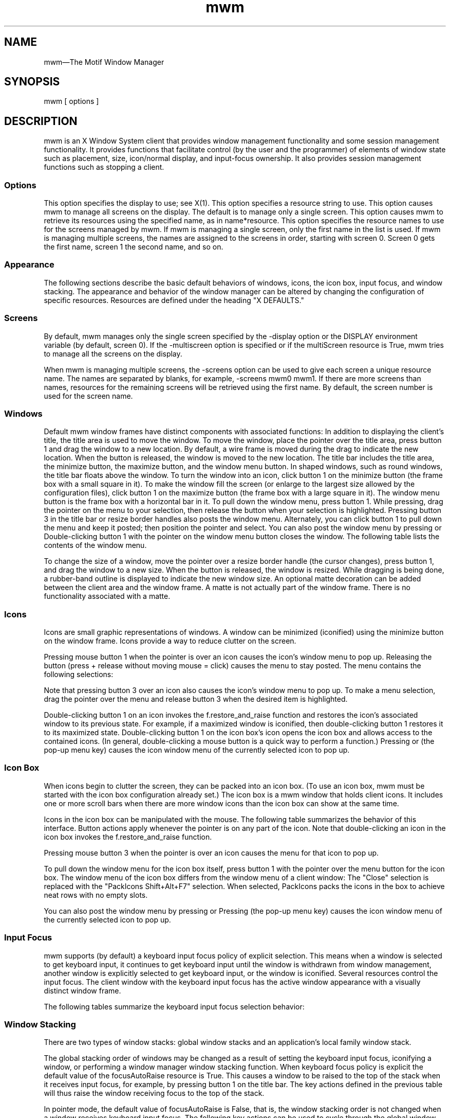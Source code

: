 ...\" **
...\" **  (c) Copyright 1989, 1990, 1992 by Open Software Foundation, Inc.
...\" **      All Rights Reserved.
...\" **
...\" **  (c) Copyright 1987, 1988, 1989, by Hewlett-Packard Company
...\" **
...\" **  (c) Copyright 1987, 1988 by Digital Equipment Corporation,
...\" **      Maynard, MA.  All Rights Reserved.
...\" **
...\" **
.TH mwm 1X
.SH NAME
\*Lmwm\*O\(emThe Motif Window Manager
.iX "mwm"
.iX "window manager"
.SH SYNOPSIS
.sS
\*Lmwm\*O
[ \*Voptions\*O ]
.sE
.SH DESCRIPTION
\*Lmwm\*O
is an X Window System client that provides window
management functionality and some session management functionality.
It provides functions that facilitate control (by the user and the
programmer) of elements of window
state such as placement, size, icon/normal display, and input-focus ownership.
It also provides session management functions such as stopping a client.
.iX "session manager"
.SS Options
.VL 8 
.LI "\*L\-display\*O\ \*Vdisplay\*O"
This option specifies the display to use; see \*VX(1)\*O.
.LI "\*L\-xrm\*O\ \*Vresourcestring\*O"
This option specifies a resource string to use.
.LI "\*L\-multiscreen\*O"
This option causes \*Lmwm\*O to manage all screens on the display.
The default is to manage only a single screen.
.LI "\*L\-name\*O\ \*Vname\*O"
This option causes \*Lmwm\*O to retrieve its resources using the
specified name, as in \*Vname*resource\*O.
.LI "\*L\-screens\*O\ \*Vname\ [name\ [...]]\*O"
This option specifies the resource names to use for the screens managed
by \*Lmwm\*O.
If \*Lmwm\*O is managing a single screen, only the first name in the
list is used.
If \*Lmwm\*O is managing multiple screens, the names are assigned to the
screens in order, starting with screen 0.
Screen 0 gets the first name, screen 1 the second name, and so on.
.LE 
.SS Appearance
The following sections describe the basic default behaviors of windows,
icons, the icon box, input focus, and window stacking.  The appearance and
behavior of the window manager can be altered by changing the configuration
of specific resources.  Resources are defined under the heading "X DEFAULTS."
.SS Screens
By default, \*Lmwm\*O manages only the single screen specified by the
\*L\-display\*O option or the DISPLAY environment variable (by default,
screen 0).
If the \*L\-multiscreen\*O option is specified or if the
\*LmultiScreen\*O resource is True, \*Lmwm\*O tries to manage all the
screens on the display.
.PP 
When \*Lmwm\*O is managing multiple screens, the \*L\-screens\*O option
can be used to give each screen a unique resource name.
The names are separated by blanks, for example, \*L\-screens\*O mwm0 mwm1.
If there are more screens than names, resources for the remaining
screens will be retrieved using the first name.
By default, the screen number is used for the screen name.
.nL
.ne 15
.SS Windows
Default \*Lmwm\*O window frames have distinct components with associated functions:
.VL 1.75i 
.LI "\*LTitle\ Area\*O"
In addition to displaying the client's title, the title area is used to
move the
window.  To move the window, place the pointer over the title area, press
button 1 and drag the window to a new location.  
By default, a wire frame is moved
during the drag to indicate the new location.
When the button is released,
the window is moved to the new location.
.LI "\*LTitle\ Bar\*O"
.iX "title bar"
The title bar includes the title area, the minimize button, the maximize
button, and the window menu button.
In shaped windows, such as round windows, the title bar floats above
the window.
.LI "\*LMinimize\ Button\*O"
.iX "minimize button"
.iX "minimize"
To turn the window into an icon, click button 1 on the minimize
button (the frame box with a \*Vsmall\*O square in it).
.LI "\*LMaximize\ Button\*O"
.iX "maximize button"
.iX "maximize"
To make the window fill the screen (or enlarge to the largest size allowed
by the configuration files), click button 1 on the maximize button
(the frame box with a \*Vlarge\*O square in it).
.LI "\*LWindow\ Menu\ Button\*O"
.iX "menu button"
.iX "window menu"
.iX "menu"
The window menu button is the frame box with a horizontal bar in it.
To pull down the window menu, press button 1.
While pressing, drag the pointer on the menu to your selection, then
release the button when your selection is highlighted.
Pressing button 3 in the title bar or resize border handles also
posts the window menu.
Alternately, you can click button 1 to pull down the menu and keep
it posted; then position the pointer and select.
You can also post the window menu by pressing
.kY Shift
.kY Esc
or
.kY Alt
.K, Space .
Double-clicking button 1 with the pointer on the window menu button
closes the window.
The following table lists the contents of the window menu.
.LE 
.PP 
.ne 3i
.TS 
center, allbox, tab(;);
cbss
lb lb lb
l l l.
Default Window Menu
Selection;Accelerator;Description
_
Restore;Alt+F5;T{
Restores the window to its size
.nL
before minimizing or maximizing
T}
Move;Alt+F7;T{
Allows the window to be moved
.nL
with keys or mouse
T}
Size;Alt+F8;Allows the window to be resized
Minimize;Alt+F9;Turns the window into an icon
Maximize;Alt+F10;Makes the window fill the screen
Lower;Alt+F3;T{
Moves window to bottom of window
stack
T}
Close;Alt+F4;Causes client to terminate
.TE
.VL 1.75i 
.LI "\*LResize\ Border\ Handles\*O"
.iX "resize borders"
.iX "borders" "resize"
To change the size of a window, move the pointer over a resize border
handle (the cursor changes), press button 1, and drag the window to a
new size.  When the button is released, the window is resized.  While
dragging is being done, a rubber-band outline is displayed to indicate the
new window size.
.LI "\*LMatte\*O"
An optional matte decoration can be added between the client area and the
window frame.  A matte is not actually part of the window frame.
There is no functionality associated with a matte.
.LE 
.SS Icons
.iX "icons"
Icons are small graphic representations of windows.  A window can be
minimized (iconified) using the minimize button on the window frame.
Icons provide a way to reduce clutter on the screen.
.PP 
.ne 6
Pressing mouse button 1 when the pointer is over an icon
causes the icon's window menu to pop up.  Releasing the button (press +
release without moving mouse = click) causes the menu to stay posted.
The menu contains the following selections:
.P 
.ne 2.5i
.TS 
center, allbox, tab(;);
cbss
lb lb lb
l l l .
Icon Window Menu
Selection;Accelerator;Description
_
Restore;Alt+F5;Opens the associated window
Move;Alt+F7;Allows the icon to be moved with keys
Size;Alt+F8;Inactive (not an option for icons)
Minimize;Alt+F9;Inactive (not an option for icons)
Maximize;Alt+F10;T{
Opens the associated window and makes it fill the screen
T}
Lower;Alt+F3;Moves icon to bottom of icon stack
Close;Alt+F4;Removes client from \*Lmwm\*O management
.TE
.PP 
Note that pressing button 3 over an icon also causes the
icon's window menu to pop up.
To make a menu selection, drag the pointer over
the menu and release button 3 when the desired item is highlighted.
.PP 
Double-clicking button 1 on an icon invokes the \*Lf.restore_and_raise\*O
function and restores the icon's associated window to its previous state.
For example, if a maximized window is iconified, then
double-clicking button 1 restores it to its maximized state.  
Double-clicking button 1 on the icon box's icon opens the icon box and
allows access to the contained icons.  (In general,
double-clicking a mouse button is a quick way to perform a function.)
Pressing
.kY Shift
.kY Esc
or
.kY Menu
(the pop-up menu key)
causes the icon window menu of the currently selected icon to pop up.
.SS "Icon Box"
.iX "icon box"
When icons begin to clutter the screen, they can be packed into an icon
box.  (To use an icon box, \*Lmwm\*O must be started with the icon box
configuration already set.)
The icon box is a \*Lmwm\*O window that holds client
icons.
It includes one or more scroll bars when there are more window icons
than the icon box can show at the same time.
.PP 
.ne 2i
Icons in the icon box can be manipulated with the mouse.
The following table summarizes the behavior of this interface.  Button
actions apply whenever the pointer
.ne 4
is on any part of the icon.
Note that double-clicking an icon in the icon box invokes the
\*Lf.restore_and_raise\*O function.
.P 
.ne 2.5i
.TS 
tab(~),center,box;
lb | lb
l | l.
Button Action~Description
=
Button 1 click~Selects the icon
_
Button 1 double-click~T{
Normalizes (opens) the associated window
.br
Raises an already open window to the top of the stack
T}
_
Button 1 drag~Moves the icon
_
Button 3 press~Causes the menu for that icon to pop up
_
Button 3 drag~T{
Highlights items as the pointer moves across the menu
T}
.TE
.PP 
Pressing mouse button 3 when the pointer is over an icon causes the menu
for that icon to pop up.
.P 
.ne 3i
.wH .in 0 
.TS 
center, allbox, tab(;);
cbss
lb | lb | lb
l | l | l .
Icon Menu for the Icon Box
Selection;Accelerator;Description
_
Restore;Alt+F5;Opens the associated window (if not already open)
Move;Alt+F7;Allows the icon to be moved with keys
Size\;Alt+F8;Inactive
Minimize;Alt+F9;Inactive
Maximize;Alt+F10;T{
Opens the associated window (if
not already open) and maximizes its size
T}
Lower;Alt+F3;Inactive
Close;Alt+F4;Removes client from \*Lmwm\*O management
.TE
.wH .in  
.PP 
To pull down the window menu for the icon box itself,
press button 1 with the pointer
over the menu button for the
icon box.
The window menu of the icon box
differs from the window menu of a client
window: The "Close"
selection is replaced with the "PackIcons Shift+Alt+F7" selection.
When selected,
PackIcons packs the icons in the box to achieve
neat rows with no empty slots.
.PP 
.ne 3
You can also post the window menu by pressing
.kY Shift
.kY Esc
or
.kY Alt
.K, Space .
Pressing
.kY Menu
(the pop-up menu key)
causes the
icon window menu of the currently selected icon to pop up.
.SS "Input Focus"
.iX "input focus"
.iX "input focus" "explicit"
.iX "input focus" "click to type"
.iX "focus policy" "explicit"
.iX "focus policy" "real estate"
.iX "explicit"
.iX "real estate"
\*Lmwm\*O supports (by default) a keyboard input focus policy of explicit selection.
.iX "focus policy" "click to type"
This means when a window is selected to get keyboard input, it continues to
get keyboard input until the window is withdrawn from window management,
another window is explicitly selected to get keyboard input, or the window
is iconified.  Several resources control the input focus.
The client window with the keyboard input focus has the
active window appearance with a
visually distinct window frame.
.PP 
The following tables summarize the keyboard input focus selection
behavior:
.P 
.ne 2i
.TS 
tab(~),center,allbox;
lb lb lb
l l l.
Button Action~Object~Function Description
_
Button 1 press~Window / window frame~Keyboard focus selection
Button 1 press~Icon~Keyboard focus selection
.TE
.P 
.TS 
tab(~),center,box;
lb | lb
l | l.
Key Action~Function Description
_
[Alt][Tab]~T{
Move input focus to next window in window stack
(available only in explicit focus mode)
T}
_
[Alt][Shift][Tab]~T{
Move input focus to previous window in window stack
(available only in explicit focus mode)
T}
.TE
.SS "Window Stacking"
.iX "window stacking"
There are two types of window stacks:  global window stacks
and an application's local family window stack.
.P
The global stacking order of windows may be changed as a result of
setting the keyboard input focus, iconifying a window, or performing
a window manager window stacking function.  When keyboard focus policy
is explicit the default value of the \*LfocusAutoRaise\*O resource is
True.  This causes a window to be raised to the top of the stack when
it receives input focus, for example, by pressing button 1 on the title
bar.  The key actions defined in the previous table will thus raise
the window receiving focus to the top of the stack.  
.P
In pointer mode, the default value of \*LfocusAutoRaise\*O is False,
that is, the window stacking order is not changed when a window
receives keyboard input focus.  The following key actions can be used
to cycle through the global window stack.
.TS 
tab(~),center,allbox;
lb lb
l l.
Key Action~Function  Description
_
[Alt][ESC]~Place top window on bottom of stack 
[Alt][Shift][ESC]~Place bottom window on top of stack 
.TE 
.P
By default, a window's icon is placed on the bottom of the
stack when the window is iconified; however, the default can be changed
by the \*LlowerOnIconify\*O resource.
.P
Transient windows (secondary windows such a dialog boxes) stay
above their parent windows by default.  However, an application's local
family stacking order may be changed to allow a transient window to be
placed below its parent top-level window.  The following parameters show
the modification of the stacking order for the \*Lf.lower\*O function.
.P 
.VL  
.LI "\*Lf.lower\*O"
Lowers the transient window within the family (staying above the parent)
and lowers the family in the global window stack.
.LI "\*Lf.lower\*O\ [\*Lwithin\*O]"
Lowers the transient window within the family (staying above the parent) but 
does not lower the family in the global window stack.
.LI "\*Lf.lower\*O\ [\*LfreeFamily\*O]" 
Lowers the window free from its family stack (below the parent), but
does not lower the family in the global window stack.
.LE
.P
The parameters \*Lwithin\*O and \*LfreeFamily\*O can also be used with 
\*Lf.raise\*O and \*Lf.raise_lower\*O.
.SS "X Defaults"
.iX ".Xdefaults"
.iX "resources"
\*Lmwm\*O is configured from its resource database.
This database is built from the following sources. They are listed in order of
precedence, low to high:
.P 
.na
.wH .in +3n 
/usr/lib/X11/app-defaults/Mwm
.nL
$HOME/Mwm
.nL
RESOURCE_MANAGER root window property or $HOME/.Xdefaults
.nL
XENVIRONMENT variable or $HOME/.Xdefaults-\*Vhost\*O
.nL
\*Lmwm\*O command line options
.ad
.wH .in -3n 
.P 
The file names /usr/lib/X11/app-defaults/Mwm and $HOME/Mwm represent
customary locations for these files.
The actual location of the system-wide class resource file may depend
on the XFILESEARCHPATH environment variable and the current language
environment.
The actual location of the user-specific class resource file may depend
on the XUSERFILESEARCHPATH and XAPPLRESDIR environment variables and the
current language environment.
.PP 
Entries in the resource database may refer to other resource files
for specific types of resources.
These include files that contain bitmaps, fonts, and \*Lmwm\*O
specific resources such as menus and behavior specifications
(for example, button and key bindings).
.PP 
\*LMwm\*O is the resource class name of \*Lmwm\*O
and \*Lmwm\*O is the default resource
name used by \*Lmwm\*O to look up resources.
the \*L\-screens\*O command line option
specifies resource names, such as "mwm_b+w" and "mwm_color".)
In the following discussion of resource specification,
"Mwm" and "mwm" (and
the aliased \*Lmwm\*O resource names) can be used interchangeably,
but "mwm" takes precedence over "Mwm".
.PP 
\*Lmwm\*O uses the following types of resources:
.iX "resources"
.PP 
\*VComponent Appearance Resources:\*O
.iX "mwm" "resources"
.PP 
These resources specify appearance attributes of
window manager user interface components.
They can be applied to the appearance of window manager menus,
feedback windows (for example, the window reconfiguration feedback window),
client window frames, and icons.
.PP 
\*VGeneral Appearance and Behavior Resources:\*O
.iX "mwm" "resources"
.PP 
These resources specify \*Lmwm\*O appearance and
behavior (for example, window management policies).
They are not set separately for different \*Lmwm\*O user interface components.
.PP 
.ne 4i
\*VClient Specific Resources:\*O
.iX "mwm" "resources"
.PP 
These \*Lmwm\*O resources can be set for a particular client window or
class of client windows.
They specify client-specific icon and client window frame
appearance and behavior.
.PP 
.ne 6
Resource identifiers can be either a resource name (for example, foreground)
or a resource
class (for example, Foreground).
If the value of a resource is a filename and if the filename is
prefixed by "~/", then it is relative to the path contained in the HOME
environment variable
(generally the user's home directory).
.SS "Component Appearance Resources"
.iX "resources"
The syntax for specifying component appearance resources that apply
to window manager icons, menus, and client window frames is
.P 
.na
.wH .in +5n 
\*LMwm*\*Vresource_id\*O
.wH .in -5n 
.ad
.P 
For example, \*LMwm*foreground\*O is used to specify the foreground color
for \*Lmwm\*O menus, icons, client window frames, and feedback dialogs.
.PP 
The syntax for specifying component appearance resources that apply
to a particular \*Lmwm\*O component is
.P 
.na
.wH .in +5n 
\*LMwm*\*O[\*Lmenu\*O|\*Licon\*O|\*Lclient\*O|\*Lfeedback\*O]\*L*\*Vresource_id\*O
.wH .in -5n 
.ad
.PP 
.iX "mwm" "resources"
If \*Vmenu\*O is specified, the resource is applied only to \*Lmwm\*O
menus; if \*Vicon\*O is specified, the resource is applied to icons;
and if \*Vclient\*O is specified, the resource is applied to
client window frames.
For example, \*LMwm*icon*foreground\*O is used to specify the foreground color
for \*Lmwm\*O icons, \*LMwm*menu*foreground\*O specifies the foreground color
for \*Lmwm\*O menus, and \*LMwm*client*foreground\*O is used to specify the
foreground color for \*Lmwm\*O client window frames.
.PP 
The appearance of the title area of a client window frame
(including window management buttons)
can be separately configured.
.iX "resources"
The syntax for configuring the title area of a client window frame is
.PP 
.wH .in +4 
\*LMwm*client*title*\*Vresource_id\*O
.wH .in -4 
.PP 
.iX "mwm" "resources"
For example, \*LMwm*client*title*foreground\*O specifies the foreground color
for the title area.
Defaults for title area resources are based on the values of the
corresponding client window frame resources.
.PP 
.ne 6
The appearance of menus can be configured based on the name of the menu.
The syntax for specifying menu appearance by name is
.PP 
.wH .in +4 
\*LMwm*menu*\*Vmenu_name\*L*\*Vresource_id\*O
.wH .in -4 
.PP 
For example, \*LMwm*menu*my_menu*foreground\*O specifies the foreground color
for the menu named \*Lmy_menu\*O.
The user can also specify resources for window manager menu components,
that is, the gadgets which comprise the menu.  These may include for example,
a menu title, title separator, one or more buttons, and separators.  If a
menu contains more than one instance of a class, such as multiple
PushButtonGadgets, the name of the first instance is "PushButtonGadget1",
the second is "PushButtonGadget2", and so on.  The following list identifies
the naming convention used for window manager menu components:
.ML
.LI
Menu Title LabelGadget\(em"TitleName"
.LI
Menu Title SeparatorGadget\(em"TitleSeparator"
.LI
CascadeButtonGadget\(em"CascadeButtonGadget<n>"
.LI
PushButtonGadget\(em"PushButtonGadget<n>"
.LI
SeparatorGadget\(em"SeparatorGadget<n>"
.LE
.P
Refer to the man page for each class for a list of resources
which can be specified.
.PP 
.iX "mwm" "resources"
The following component appearance resources that apply to
all window manager parts can be specified:
.iX "resources"
.P 
.ne 3.5i
.wH .in -1 
.TS 
center, allbox, tab(;);
cb sss
lb  lb  lb  lb
l  l  l  l.
Component Appearance Resources\(emAll Window Manager Parts
Name;Class;Value Type;Default
_
background;Background;color;varies\(dg
backgroundPixmap;BackgroundPixmap;string\(dg\(dg;varies\(dg
bottomShadowColor;Foreground;color;varies\(dg
bottomShadowPixmap;BottomShadowPixmap;string\(dg\(dg;varies\(dg
fontList;FontList;string\(dg\(dg\(dg;"fixed"
foreground;Foreground;color;varies\(dg
saveUnder;SaveUnder;T/F;F
topShadowColor;Background;color;varies\(dg
topShadowPixmap;TopShadowPixmap;string\(dg\(dg;varies\(dg
.TE
.P 
\(dgThe default is chosen based on the visual type of the screen.
.nL
\(dg\(dgImage name.  See \*LXmInstallImage(3X)\*O.
.nL
\(dg\(dg\(dgX11 X Logical Font Description
.wH .in  
.VL 8 
.LI "\*Lbackground\*O\ (class\ \*LBackground\*O)"
This resource specifies the background color. Any legal X color may be
specified.  The default value is chosen based on the visual type of the screen.
.P 
.ne 2i
.LI "\*LbackgroundPixmap\*O\ (class\ \*LBackgroundPixmap\*O)"
This resource specifies the background Pixmap of the \*Lmwm\*O decoration
when the window is inactive (does not have the keyboard focus).
The default value is chosen based on the visual type of the screen.
.LI "\*LbottomShadowColor\*O\ (class\ \*LForeground\*O)"
This resource specifies the bottom shadow color. This color is used for the
lower and right bevels of the window manager decoration.
Any legal X color may be specified.  The default value is chosen based on
the visual type of the screen.
.LI "\*LbottomShadowPixmap\*O\ (class\ \*LBottomShadowPixmap\*O)"
This resource specifies the bottom shadow Pixmap.
This Pixmap is used for the lower and right bevels of the window
manager decoration.
The default is chosen based on the visual type of the screen.
.iX "mwm" "resources"
.LI "\*LfontList\*O\ (class\ \*LFontList\*O)"
This resource specifies the font used in the window manager decoration.
The character encoding of the
font should match the character encoding of the strings that are used.
The default is "fixed."
.iX "resources"
.LI "\*Lforeground\*O\ (class\ \*LForeground\*O)"
This resource specifies the foreground color.
The default is chosen based on the visual type of the screen.
.LI "\*LsaveUnder\*O\ (class\ \*LSaveUnder\*O)"
This is used to indicate whether "save unders"
are used for \*Lmwm\*O components.  For this to
have any effect, save unders must
be implemented by the X server.  If save unders are implemented, the X
server saves the contents of windows obscured by windows that have the
save under attribute set.  If the saveUnder resource is
True, \*Lmwm\*O will set the save under attribute on the window manager frame
of any client that has it set.  If saveUnder is False, save unders will
not be used on any window manager frames.  The default value is False.
.LI "\*LtopShadowColor\*O\ (class\ \*LBackground\*O)"
This resource specifies the top shadow color.
This color is used for the
upper and left bevels of the window manager decoration.
The default is chosen based on the visual type of the screen.
.LI "\*LtopShadowPixmap\ (\*O\ class\ \*LTopShadowPixmap)\*O"
This resource specifies the top shadow Pixmap.
This Pixmap is used for the
upper and left bevels of the window manager decoration.
The default is chosen based on the visual type of the screen.
.LE 
.PP 
The following component appearance resources that apply to frame and
icons can be specified:
.iX "resources"
.wH .ps
.P 
.ne 3i
.wH .in -4 
.TS 
center, allbox, tab(;);
cb sss
lb  lb  lb  lb
l  l  l  l .
Frame and Icon Components
Name;Class;Value Type;Default
_
activeBackground;Background;color;varies\(dg
activeBackgroundPixmap;BackgroundPixmap;string\(dg\(dg;varies\(dg
activeBottomShadowColor;Foreground;color;varies\(dg
activeBottomShadowPixmap;BottomShadowPixmap;string\(dg\(dg;varies\(dg
activeForeground;Foreground;color;varies\(dg
activeTopShadowColor;Background;color;varies\(dg
activeTopShadowPixmap;TopShadowPixmap;string\(dg\(dg;varies\(dg
.TE
.P 
\(dgThe default is chosen based on the visual type of the screen.
.nL
\(dg\(dgSee \*LXmInstallImage(3X)\*O.
.P 
.wH .in  
.iX "mwm" "resources"
.VL 8 
.LI "\*LactiveBackground\*O\ (class\ \*LBackground\*O)"
This resource specifies the background color of the \*Lmwm\*O decoration
when the window is active (has the keyboard focus).  The default is chosen
based on the visual type of the screen.
.LI "\*LactiveBackgroundPixmap\*O\ (class\ \*LActiveBackgroundPixmap\*O)"
This resource specifies the background Pixmap of the \*Lmwm\*O decoration
when the window is active (has the keyboard focus).  The default is chosen
based on the visual type of the screen.
.LI "\*LactiveBottomShadowColor\*O\ (class\ \*LForeground\*O)"
This resource specifies the bottom shadow color of the \*Lmwm\*O decoration
when the window is active (has the keyboard focus).  The default is chosen
based on the visual type of the screen.
.LI "\*LactiveBottomShadowPixmap\*O\ (class\ \*LBottomShadowPixmap\*O)"
This resource specifies the bottom shadow Pixmap of the \*Lmwm\*O decoration
when the window is active (has the keyboard focus).  The default is chosen
based on the visual type of the screen.
.LI "\*LactiveForeground\*O\ (class\ \*LForeground\*O)"
This resource specifies the foreground color of the \*Lmwm\*O decoration
when the window is active (has the keyboard focus).  The default is chosen
based on the visual type of the screen.
.iX "resources"
.LI "\*LactiveTopShadowColor\*O\ (class\ \*LBackground\*O)"
This resource specifies the top shadow color of the \*Lmwm\*O decoration
when the window is active (has the keyboard focus).  The default is chosen
based on the visual type of the screen.
.iX "mwm" "resources"
.LI "\*LactiveTopShadowPixmap\*O\ (class\ \*LTopShadowPixmap\*O)"
This resource specifies the top shadow Pixmap of the \*Lmwm\*O decoration
when the window is active (has the keyboard focus).  The default is chosen
based on the visual type of the screen.
.LE 
.SS "General Appearance and Behavior Resources"
The syntax for specifying general appearance and behavior
resources is
.P 
.na
.wH .in +5n 
\*LMwm*\*Vresource_id\*O
.wH .in -5n 
.ad
.PP 
For example, \*LMwm*keyboardFocusPolicy\*O specifies the window
manager policy for setting the keyboard focus to a particular client
window.
.PP
.iX "mwm" "resources"
The following general appearance and behavior resources can be
specified:
.iX "resources"
.PP 
.wH .in 0 
.TS 
center, allbox, tab(;);
cb sss
lb lb  lb  lb
l  l  l  l .
General Appearance and Behavior Resources
Name;Class;Value Type;Default
_
autoKeyFocus;AutoKeyFocus;T/F;T
autoRaiseDelay;AutoRaiseDelay;millisec;500
bitmapDirectory;BitmapDirectory;directory;T{
/usr/include/\e
.nL
X11/bitmaps
T}
buttonBindings;ButtonBindings;string;T{
"DefaultBut\e
.nL
tonBindings"
T}
cleanText;CleanText;T/F;T
clientAutoPlace;ClientAutoPlace;T/F;T
colormapFocusPolicy;ColormapFocusPolicy;string;keyboard
configFile;ConfigFile;file;.mwmrc
deiconifyKeyFocus;DeiconifyKeyFocus;T/F;T
doubleClickTime;DoubleClickTime;millisec.;T{
multi-click
.nL
time
T}
enableWarp;enableWarp;T/F;T
enforceKeyFocus;EnforceKeyFocus;T/F;T
fadeNormalIcon;FadeNormalIcon;T/F;F
feedbackGeometry;FeedbackGeometry;string;T{
center on
.nL
screen
T}
frameBorderWidth;FrameBorderWidth;pixels;varies
iconAutoPlace;IconAutoPlace;T/F;T
iconBoxGeometry;IconBoxGeometry;string;6x1+0-0
iconBoxName;IconBoxName;string;iconbox
iconBoxSBDisplayPolicy;IconBoxSBDisplayPolicy;string;all
iconBoxTitle;IconBoxTitle;XmString;Icons
iconClick;IconClick;T/F;T
iconDecoration;IconDecoration;string;varies
iconImageMaximum;IconImageMaximum;wxh;50x50
iconImageMinimum;IconImageMinimum;wxh;16x16
iconPlacement;IconPlacement;string;left bottom
iconPlacementMargin;IconPlacementMargin;pixels;varies
interactivePlacement;InteractivePlacement;T/F;F
keyBindings;KeyBindings;string;T{
"DefaultKey\e
.nL
Bindings"
T}
keyboardFocusPolicy;KeyboardFocusPolicy;string;explicit
limitResize;LimitResize;T/F;T
lowerOnIconify;LowerOnIconify;T/F;T
maximumMaximumSize;MaximumMaximumSize;wxh (pixels);T{
2X screen
.nL
w&h
T}
moveThreshold;MoveThreshold;pixels;4
moveOpaque;MoveOpaque;T/F;F
multiScreen;MultiScreen;T/F;F
passButtons;PassButtons;T/F;F
passSelectButton;PassSelectButton;T/F;T
positionIsFrame;PositionIsFrame;T/F;T
positionOnScreen;PositionOnScreen;T/F;T
quitTimeout;QuitTimeout;millisec.;1000
raiseKeyFocus;RaiseKeyFocus;T/F;F
resizeBorderWidth;ResizeBorderWidth;pixels;varies
resizeCursors;ResizeCursors;T/F;T
screens;Screens;string;varies
showFeedback;ShowFeedback;string;all
startupKeyFocus;StartupKeyFocus;T/F;T
transientDecoration;TransientDecoration;string;T{
menu
.nL
title
T}
transientFunctions;TransientFunctions;string;T{
\-minimize
.nL
\-maximize
T}
useIconBox;UseIconBox;T/F;F
wMenuButtonClick;WMenuButtonClick;T/F;T
wMenuButtonClick2;WMenuButtonClick2;T/F;T
.TE
.wH .in  
.VL 8 
.LI "\*LautoKeyFocus\*O\ (class\ \*LAutoKeyFocus\*O)"
.iX "resources"
This resource is available only when the keyboard input
focus policy is explicit.  If autoKeyFocus is given a value of
True, then when a window with the keyboard input focus is withdrawn from
window management or is iconified, the focus is set to the previous window
.ne 4
that had the focus.  If the value given is False, there is no
automatic setting of the keyboard input focus.  
It is recommended that both \*LautoKeyFocus\*O and \*LstartupKeyFocus\*O
be True to work with tear off menus.  The default value is True.
.iX "mwm" "resources"
.LI "\*LautoRaiseDelay\*O\ (class\ \*LAutoRaiseDelay\*O)"
This resource is available only when the focusAutoRaise resource is True
and the keyboard focus policy is pointer.
The autoRaiseDelay resource specifies the amount of time (in milliseconds)
that \*Lmwm\*O
will wait before raising a window after it gets the keyboard focus.
The default value of this resource is 500 (ms).
.LI "\*LbitmapDirectory\*O\ (class\ \*LBitmapDirectory\*O)"
This resource identifies a directory to be searched for bitmaps
referenced by \*Lmwm\*O resources.
This directory is searched if a bitmap is specified without an absolute
pathname.
The default value for this resource is /usr/include/X11/bitmaps.
The directory /usr/include/X11/bitmaps represents the
customary locations for this directory.
The actual location of this directory may vary on some systems.
If the bitmap is not found in the specified directory, XBMLANGPATH is searched.
.LI "\*LbuttonBindings\*O\ (class\ \*LButtonBindings\*O)"
This resource identifies the set of button bindings
for window management functions.
The named set of button bindings is specified in the
\*Lmwm\*O resource description file.
These button bindings are \*Vmerged\*O with the built-in default
bindings.
The default value for this resource is "DefaultButtonBindings".
.iX "mwm" "resources"
.LI "\*LcleanText\*O\ (class\ \*LCleanText\*O)"
.iX "resources"
This resource controls the display of window manager text in the client
title and feedback windows.
If the default value of True is used, the text is drawn with a clear (no
stipple) background.  This makes text easier to read on monochrome systems
where a backgroundPixmap is specified. Only the stippling in the area
immediately around the text is cleared.  If False, the text is drawn
directly on top of the existing background.
.LI "\*LclientAutoPlace\*O\ (class\ \*LClientAutoPlace\*O)"
This resource determines the
position of a window when the window has not been given a
program- or
user-specified
position.  With a value of True, windows are positioned with the top
left corners of the frames offset horizontally and vertically.  A value of
False causes the currently configured
.ne 4
position of the window to be
used.  In either case, \*Lmwm\*O will attempt to place the windows totally on-screen.
The default value is True.
.LI "\*LcolormapFocusPolicy\*O\ (class\ \*LColormapFocusPolicy\*O)"
This resource indicates the colormap focus policy that is to be used.
If the resource value is explicit, a colormap selection action
is done on a client window to set the colormap focus to that window.
If the value is pointer, the client window containing
the pointer has the colormap focus.
If the value is keyboard, the client window that has the
keyboard input focus has the colormap focus.
The default value for this resource is keyboard.
.LI "\*LconfigFile\*O\ (class\ \*LConfigFile\*O)"
.iX "resources"
.iX ".mwmrc"
.iX "resource description file"
The resource value is the pathname for an \*Lmwm\*O
resource description file.
.PP
If the pathname begins with "~/", \*Lmwm\*O considers it to be relative to the
user's home directory (as specified by the HOME environment variable).
If the LANG environment variable is set, \*Lmwm\*O looks for
$HOME/$LANG/\*VconfigFile\*O.
If that file does not exist or if LANG is not set, \*Lmwm\*O looks for
$HOME/\*VconfigFile\*O.
.PP
If the \*LconfigFile\*O pathname does not begin with ~/, \*Lmwm\*O considers
it to be relative to the current working directory.
.PP
If the \*LconfigFile\*O resource is not specified or if that file does
not exist, \*Lmwm\*O uses several default paths to find a configuration file.
If the LANG environment variable is set, \*Lmwm\*O looks for the
configuration file first in $HOME/$LANG/.mwmrc.
If that file does not exist or if LANG is not set, \*Lmwm\*O looks for
$HOME/.mwmrc.
If that file does not exist and if LANG is set, \*Lmwm\*O next looks for
the file system.mwmrc in the $LANG subdirectory of an
implementation-dependent directory.
(The default for this directory, if not changed by the implementation,
is /usr/lib/X11.)
If that file does not exist or if LANG is not set, \*Lmwm\*O looks for
the file system.mwmrc in the same implementation-dependent directory.
.LI "\*LdeiconifyKeyFocus\*O\ (class\ \*LDeiconifyKeyFocus\*O)"
.iX "mwm" "resources"
This resource applies only
when the keyboard input focus policy is explicit.  If a value of
True is used, a window receives the keyboard input focus when it is
normalized (deiconified).  True is the default value.
.nL
.ne 4
.LI "\*LdoubleClickTime\*O\ (class\ \*LDoubleClickTime\*O)"
This resource is used to set the maximum time (in ms) between the clicks
(button presses) that make up a double-click.
The default value of this resource is the display's multi-click time.
.LI "\*LenableWarp\*O\ (class\ \*LEnableWarp\*O)"
The default value of this resource, True, causes \*Lmwm\*O to warp
the pointer to the center of
the selected window during keyboard-controlled resize and
move operations.  Setting the value to False causes \*Lmwm\*O to leave
the pointer at its original place on the screen, unless the
user explicitly moves it with the cursor keys or pointing device.
.LI "\*LenforceKeyFocus\*O\ (class\ \*LEnforceKeyFocus\*O)"
If this resource is given a value of True,
the keyboard input focus is always explicitly set to selected windows
even if there is an indication that they are "globally active" input
windows.  (An example of a globally active window is a scroll bar that
can be operated without setting the focus to that client.)  If the resource
is False, the keyboard input focus is not
explicitly set to globally active windows.
The default value is True.
.LI "\*LfadeNormalIcon\*O\ (class\ \*LFadeNormalIcon\*O)"
If this resource is given a
value of True, an icon is grayed out whenever it has been normalized
(its window has been opened).  The default value is False.
.LI "\*LfeedbackGeometry\*O\ (class\ \*LFeedbackGeometry\*O)"
This resource sets the position of the move and resize feedback window.
If this resource is not specified, the default is to place the feedback
window at the center of the screen.
The value of the resource is a standard window geometry string with the
following syntax:
.P 
.TS 
tab(;);
l l .
;[\*L=\*O]{\*L+-\*O}\*Vxoffset\*O{\*L+-\*O}\*Vyoffset\*O]
.TE
.LI "\*LframeBorderWidth\*O\ (class\ \*LFrameBorderWidth\*O)"
This resource specifies
the width (in pixels) of a client window frame border without resize
handles.  The border width includes the 3-D shadows.  
The default value is based on the size and resolution of the screen.
.LI "\*LiconAutoPlace\*O\ (class\ \*LIconAutoPlace\*O)"
.iX "resources"
This resource indicates whether the window manager arranges icons in a
particular area of the screen or places each icon where the window was
when it was iconified.
The value True indicates that icons are arranged in a particular area of
the screen, determined by the iconPlacement resource.
The value False indicates that an icon is placed at the location of the
window when it is iconified.
The default is True.
.iX "mwm" "resources"
.LI "\*LiconBoxGeometry\*O\ (class\ \*LIconBoxGeometry\*O)"
This resource indicates the
initial position and size of the icon box.  The value of the resource is a
standard window geometry string with the following syntax:
.P 
.TS 
tab(;);
l l .
;[\*L=\*O][\*Vwidth\*Lx\*Vheight\*O][{\*L+-\*O}\*Vxoffset\*O{\*L+-\*O}\*Vyoffset\*O]
.TE
.P
.iX "mwm" "resources"
If the offsets are not provided, the iconPlacement policy is used to
determine the initial placement.  The units for width and
height are columns and rows.
.P
The actual screen size of the icon box window depends on the
iconImageMaximum (size) and iconDecoration resources.  The
default value for size is (6 * iconWidth + padding) wide by (1 * iconHeight
+ padding) high.  The default value of the location is +0 -0.
.LI "\*LiconBoxName\*O\ (class\ \*LIconBoxName\*O)"
This resource specifies the name
that is used to look up icon box resources.  The default name is
"iconbox".
.LI "\*LiconBoxSBDisplayPolicy\*O\ (class\ \*LIconBoxSBDisplayPolicy\*O)"
This resource specifies the scroll bar display policy of
the window manager in the icon box.
The resource
has three possible values:  all, vertical, and horizontal.
The default value, "all", causes both vertical
and horizontal scroll bars always to appear.
The value "vertical" causes a single vertical scroll bar to appear
in the icon box and sets the orientation of the icon box to
horizontal (regardless of the iconBoxGeometry specification).
The value "horizontal" causes
.ne 3
a single horizontal scroll bar to appear
in the icon box and sets the orientation of the icon box to
vertical (regardless of the iconBoxGeometry specification).
.LI "\*LiconBoxTitle\*O\ (class\ \*LIconBoxTitle\*O)"
This resource specifies the name
that is used in the title area of the icon box frame.  The default value is
"Icons".
.iX "resources"
.LI "\*LiconClick\*O\ (class\ \*LIconClick\*O)"
When this resource is given the value of
True, the system menu is posted and left posted when an icon is
clicked.  
The default value is True.
.iX "mwm" "resources"
.LI "\*LiconDecoration\*O\ (class\ \*LIconDecoration\*O)"
This resource specifies the general icon decoration.
The resource value is label (only the label part is displayed)
or image (only the image part is displayed) or label image
(both the label and image parts are displayed).
A value of activelabel can also be specified to get a label
(not truncated to the width of the icon)
when the icon is selected.
The default icon decoration for icon box icons is that each icon has a
label part and an image part (label image).
The default icon decoration for stand alone icons is that each icon has an
active label part, a label part, and
an image part (activelabel label image).
.LI "\*LiconImageMaximum\*O\ (class\ \*LIconImageMaximum\*O)"
This resource specifies the maximum size of the icon \*Vimage\*O.
The resource value is \*Vwidth\*Lx\*Vheight\*O (for example, 64x64).
The maximum supported size is 128x128.
The default value of this resource is 50x50.
.iX "mwm" "resources"
.LI "\*LiconImageMinimum\*O\ (class\ \*LIconImageMinimum\*O)"
This resource specifies the minimum size of the icon \*Vimage\*O.
The resource value is \*Vwidth\*Lx\*Vheight\*O (for example, 32x50).
The minimum supported size is 16x16.
The default value of this resource is 16x16.
.LI "\*LiconPlacement\*O\ (class\ \*LIconPlacement\*O)"
This resource specifies the icon placement scheme to be used.
The resource value has the following syntax:
.P 
.na
.wH .in +5n 
\*Vprimary_layout  secondary_layout  [tight]\*O
.wH .in -5n 
.ad
.P 
.iX "resources"
The layout values are one of the following:
.P 
.ne 1.5i
.TS 
tab(~), center, allbox;
lb lb
l l.
Value~Description
_
top~Lay the icons out top to bottom.
bottom~Lay the icons out bottom to top.
left~Lay the icons out left to right.
right~Lay the icons out right to left.
.TE
.PP
A horizontal (vertical) layout value should not be used for both the
\*Vprimary_layout\*O and the \*Vsecondary_layout\*O
(for example, don't use top for the \*Vprimary_layout\*O and bottom for the
\*Vsecondary_layout\*O).
The \*Vprimary_layout\*O indicates whether, when an icon placement is done,
the icon is placed in a row or a column and the direction of placement.
The \*Vsecondary_layout\*O indicates where to place new rows or columns.
For example, top right indicates that icons should be placed top to bottom
on the screen and that columns should be added from right to left on the
screen.
The default placement is left bottom
(icons are placed left to right on the screen, with the first row on the
bottom of the screen, and new rows added from the bottom of the screen
to the top of the screen).
A \*Vtight\*O value places icons with zero spacing in between icons.  This
value is useful for aesthetic reasons, as well as X-terminals with small
screens.
.iX "mwm" "resources"
.LI "\*LiconPlacementMargin\*O\ (class\ \*LIconPlacementMargin\*O)"
This resource sets the distance between the edge of the screen and the
icons that are placed along the edge of the screen.
The value should be greater than or equal to 0.
A default value (see below) is used if the value specified is invalid.
The default value for this resource is equal to the space between
icons as they are placed on the screen (this space is based on maximizing
the number of icons in each row and column).
.LI "\*LinteractivePlacement\*O\ (class\ \*LInteractivePlacement\*O)"
.iX "resources"
This resource controls the initial placement of new windows on the screen.
If the value is True, the pointer shape changes before a new window is
placed on the screen to indicate to the user that
a position should be selected for the upper-left hand corner of the
window.
If the value is False, windows are placed according to the
initial window configuration attributes.
The default value of this resource is False.
.LI "\*LkeyBindings\*O\ (class\ \*LKeyBindings\*O)"
This resource identifies the set of key bindings
for window management functions.
If specified,
these key bindings \*Vreplace\*O the built-in
default bindings.
The named set of key bindings is specified in
\*Lmwm\*O resource description file.
The default value for this resource is "DefaultKeyBindings".
.iX "mwm" "resources"
.LI "\*LkeyboardFocusPolicy\*O\ (class\ \*LKeyboardFocusPolicy\*O)"
.iX "input focus"
.iX "input focus" "explicit"
.iX "input focus" "click to type"
.iX "focus policy" "explicit"
.iX "focus policy" "click to type"
.iX "input focus" "pointer"
.iX "input focus" "real estate"
.iX "focus policy" "real estate"
.iX "focus policy" "pointer"
.iX "focus policy" "click to type"
.iX "explicit"
.iX "real estate"
.iX "pointer"
.iX "click to type"
If set to pointer, the keyboard focus policy is to have the keyboard focus set
to the client window that contains the pointer
(the pointer could also be in the client window decoration that \*Lmwm\*O adds).
If set to explicit, the policy is to have the keyboard focus
set to a client window when the user presses button 1 with the pointer
on the client window or any part of the associated \*Lmwm\*O decoration.
The default value for this resource is explicit.
.LI "\*LlimitResize\*O\ (class\ \*LLimitResize\*O)"
If this resource is True, the user is not allowed to resize a window
to greater than the maximum size.
The default value for this resource is True.
.LI "\*LlowerOnIconify\*O\ (class\ \*LLowerOnIconify\*O)"
If this resource is given the default
value of True, a window's icon appears on the bottom of the window
stack when the window is minimized (iconified).  A value of False
places the icon in the stacking order at the same place as its associated
window.
The default value of this resource is True.
.LI "\*LmaximumMaximumSize\*O\ (class\ \*LMaximumMaximumSize\*O)"
.iX "resources"
This resource is used to limit the maximum size of a client window
as set by the user or client.
The resource value is \*Vwidth\*Lx\*Vheight\*O (for example, 1024x1024)
where the width and height are in pixels.
The default value of this resource is twice the screen width and height.
.iX "mwm" "resources"
.LI "\*LmoveOpaque\*O\ (class\ \*LMoveOpaque\*O)"
This resource controls whether the actual window is moved or a
rectangular outline of the window is moved.  A default value of False
displays a rectangular outline on moves.
.iX "mwm" "resources"
.LI "\*LmoveThreshold\*O\ (class\ \*LMoveThreshold\*O)"
This resource is used to control the sensitivity of dragging operations
that move windows and icons.
The value of this resource is the number of pixels that the locator is
moved with a button down before the move operation is initiated.
This is used to prevent window/icon
.ne 3
movement when you click or
double-click and there is unintentional pointer movement with
the button down.
The default value of this resource is 4 (pixels).
.LI "\*LmultiScreen\*O\ (class\ \*LMultiScreen\*O)"
This resource, if True, causes \*Lmwm\*O to manage all the screens on
the display.
If False, \*Lmwm\*O manages only a single screen.
The default value is False.
.LI "\*LpassButtons\*O\ (class\ \*LPassButtons\*O)"
This resource indicates whether or not button press events are passed to
clients after they are used to do a window manager function in the client
context.
If the resource value is False, the button press is not passed
to the client.
If the value is True, the button press is passed to the
client window.
The window manager function is done in either case.
The default value for this resource is False.
.LI "\*LpassSelectButton\*O\ (class\ \*LPassSelectButton\*O)"
This resource indicates whether or not to pass the select button press events
to clients after they are used to do a window manager function in the
client context.  If the resource value is False, then the button press will
not be passed to the client.  If the value is True, the button press is
passed to the client window.  The window manager function is done in either
case.  The default value for this resource is True.
.iX "mwm" "resources"
.LI "\*LpositionIsFrame\*O\ (class\ \*LPositionIsFrame\*O)"
.iX "resources"
This resource indicates how client window position information
(from the WM_NORMAL_HINTS property and from configuration requests)
is to be interpreted.
If the resource value is True, the information is interpreted as
the position of the MWM client window frame.  If the value is False,
it is interpreted as being the position of the client area of the window.
The default value of this resource is True.
.LI "\*LpositionOnScreen\*O\ (class\ \*LPositionOnScreen\*O)"
This resource is used to indicate that windows should initially be
placed (if possible) so that they are not clipped by the edge of the
screen (if the resource value is True).
If a window is larger than the size of the screen,
at least the upper-left corner of the window is on-screen.
If the resource value is False, windows are placed in the
requested position even if totally off-screen.
The default value of this resource is True.
.LI "\*LquitTimeout\*O\ (class\ \*LQuitTimeout\*O)"
This resource specifies the amount of time (in milliseconds) that \*Lmwm\*O
will wait for a client to update the WM_COMMAND property after \*Lmwm\*O has
sent the WM_SAVE_YOURSELF message.
The default value of this resource is 1000 (ms). (Refer to the f.kill
function description for additional information.)
.LI "\*LraiseKeyFocus\*O\ (class\ \*LRaiseKeyFocus\*O)"
This resource is available
only when the keyboard input focus policy is explicit.
When set to True,
this resource specifies that a window raised by
means of the f.normalize_and_raise function also receives
the input focus.
The default value of this resource is False.
.iX "mwm" "resources"
.LI "\*LresizeBorderWidth\*O\ (class\ \*LResizeBorderWidth\*O)"
This resource specifies the width (in pixels) of a client window frame
border with resize handles.  The specified border width includes the 3-D
shadows.
The default value is based on the size and resolution of the screen.
.LI "\*LresizeCursors\*O\ (class\ \*LResizeCursors\*O)"
This is used to indicate whether the resize cursors are always displayed
when the pointer is in the window size border.
If True, the cursors are shown, otherwise the window manager cursor is
shown.
The default value is True.
.LI "\*Lscreens\*O\ (class\ \*LScreens\*O)"
This resource specifies the resource names to use for the screens
managed by \*Lmwm\*O.
If \*Lmwm\*O is managing a single screen, only the first name in the
list is used.
If \*Lmwm\*O is managing multiple screens, the names are assigned to the
screens in order, starting with screen 0.
Screen 0 gets the first name, screen 1 the second name, and so on.
The default screen names are 0, 1, and so on.
.nL
.ne 6
.LI "\*LshowFeedback\*O\ (class\ \*LShowFeedback\*O)"
.iX "resources"
This resource controls whether or not feedback windows or confirmation dialogs 
are displayed.  A feedback window shows a client window's initial
placement and shows position and size during move and resize 
operations.  Confirmation dialogs can be displayed for certain operations.
.PP
The
value for this resource is a list of names of the feedback options to be
enabled or disabled; the names must be separated by a space.
If an option is preceded by a minus sign, that option is
excluded from the list.
The \*Vsign\*O of the first item in the list
determines the initial set of options.
If the sign of the first
option is minus, \*Lmwm\*O assumes all options are present and starts
subtracting from that set.
If the sign of the first decoration is plus (or not
specified), \*Lmwm\*O starts with no options and builds up a list from
the resource.
.PP
The names of the feedback options are shown below:
.iX "mwm" "resources"
.P 
.ne 2i
.TS 
center, allbox, tab(;);
lB  lB
l l.
Name;Description
_
all;Show all feedback (Default value)
behavior;Confirm behavior switch
kill;Confirm on receipt of KILL signal
move;Show position during move
none;Show no feedback
placement;Show position and size during initial placement
quit;Confirm quitting \*Lmwm\*O
resize;Show size during resize
restart;Confirm \*Lmwm\*O restart
.TE
.PP
.ne 15
The following command line illustrates the syntax for showFeedback:
.PP
.TS 
tab(;);
l l .
;\*LMwm*showFeedback: placement resize behavior restart\*O
.TE
.PP
.iX "resources"
This resource specification provides feedback for initial client
placement and
resize, and enables the dialog boxes to confirm the restart and set
behavior functions.  It disables feedback for the move function.
The default value for this resource is all.
.iX "mwm" "resources"
.LI "\*LstartupKeyFocus\*O\ (class\ \*LStartupKeyFocus\*O)"
This resource is available only
when the keyboard input focus policy is explicit.  When given
the default
value of True, a window gets the keyboard input focus when the window
is mapped (that is, initially managed by the window manager).
It is recommended that both \*LautoKeyFocus\*O and \*LstartupKeyFocus\*O
be True to work with tear off menus.  The default value is True.
.LI "\*LtransientDecoration\*O\ (class\ \*LTransientDecoration\*O)"
This controls the amount of decoration that \*Lmwm\*O puts on transient
windows.
The decoration specification is exactly the same as for the
\*LclientDecoration\*O (client specific) resource.
Transient windows are identified by the WM_TRANSIENT_FOR property, which
is added by the client to indicate a relatively temporary window.
The default value for this resource is menu title (that is, transient
windows have frame borders and a titlebar with a window menu button).
.PP
An application can also specify which decorations \*Lmwm\*O should apply
to its windows.
If it does so, \*Lmwm\*O applies only those decorations indicated by
both the application and the \*LtransientDecoration\*O resource.
Otherwise, \*Lmwm\*O applies the decorations indicated by the
\*LtransientDecoration\*O resource.
For more information see the description of \*LXmNmwmDecorations\*O on
the \*LVendorShell(3X)\*O reference page.
.LI "\*LtransientFunctions\*O\ (class\ \*LTransientFunctions\*O)"
This resource is used to indicate which window management functions are
applicable (or not applicable) to transient windows.
The function specification is exactly the same as for the
\*LclientFunctions\*O (client specific) resource.
The default value for this resource is -minimize -maximize.
.PP
An application can also specify which functions \*Lmwm\*O should apply
to its windows.
If it does so, \*Lmwm\*O applies only those functions indicated by both
the application and the \*LtransientFunctions\*O resource.
Otherwise, \*Lmwm\*O applies the functions indicated by the
\*LtransientFunctions\*O resource.
For more information see the description of \*LXmNmwmFunctions\*O on
the \*LVendorShell(3X)\*O reference page.
.iX "mwm" "resources"
.LI "\*LuseIconBox\*O\ (class\ \*LUseIconBox\*O)"
If this resource is given a value of
True, icons are placed in an icon box.  When an icon box is not used,
the icons are placed on the root window (default value).
.nL
.ne 15
.LI "\*LwMenuButtonClick\*O\ (class\ \*LWMenuButtonClick\*O)"
.iX "resources"
This resource
indicates whether a click of the mouse when the pointer is over
the window menu button posts and leaves posted the window
menu.  If the value given this resource is True, the menu
remains posted.  True is the default value for this
resource.
.LI "\*LwMenuButtonClick2\*O\ (class\ \*LWMenuButtonClick2\*O)"
When this resource is
given the default value of True, a double-click action on the window menu
button does an f.kill function.
.nL
.ne 2i
.LE 
.SS "Client Specific Resources"
The syntax for specifying client specific resources is
.P 
.na
.wH .in +5n 
\*LMwm*\*Vclient_name_or_class\*L*\*Vresource_id\*O
.wH .in -5n 
.ad
.P 
.iX "mwm" "resources"
For example, \*LMwm*mterm*windowMenu\*O is used to specify the window menu to
be used with mterm clients.
The syntax for specifying client specific resources for
all classes of clients is
.P 
.na
.wH .in +5n 
\*LMwm*\*Vresource_id\*O
.wH .in -5n 
.ad
.P 
Specific client specifications take precedence over the specifications
for all clients.
For example, \*LMwm*windowMenu\*O is used to specify the window menu to
be used for all classes of clients that don't have a window
menu specified.
.iX "resources"
.P 
The syntax for specifying resource values for windows that have an
unknown name and class (that is, windows that do not have a WM_CLASS
property associated with them) is
.P 
.na
.wH .in +5n 
\*LMwm*defaults*\*Vresource_id\*O
.wH .in -5n 
.ad
.PP 
.iX "mwm" "resources"
For example, \*LMwm*defaults*iconImage\*O is used to specify the icon image
to be used for windows that have an unknown name and class.
.PP 
.ne 4
The following client specific resources can be specified:
.PP 
.wH .in 0 
.TS 
center, allbox, tab(;);
cb sss
lb lb lb lb
l l l l .
Client Specific Resources
Name;Class;Value Type;Default
_
clientDecoration;ClientDecoration;string;all
clientFunctions;ClientFunctions;string;all
focusAutoRaise;FocusAutoRaise;T/F;varies
iconImage;IconImage;pathname;(image)
iconImageBackground;Background;color;T{
icon
.nL
background
T}
iconImageBottomShadowColor;Foreground;color;T{
icon bottom
.nL
shadow
T}
iconImageBottomShadowPixmap;T{
BottomShadow-
.nL
Pixmap
T};color;T{
icon bottom
.nL
shadow
.nL
pixmap
T}
iconImageForeground;Foreground;color;varies
iconImageTopShadowColor;Background;color;T{
icon top
.nL
shadow
.nL
color
T}
iconImageTopShadowPixmap;T{
TopShadow-
.nL
Pixmap
T};color;T{
icon top
.nL
shadow
.nL
pixmap
T}
matteBackground;Background;color;background
matteBottomShadowColor;Foreground;color;T{
bottom
.nL
shadow
.nL
color
T}
matteBottomShadowPixmap;T{
BottomShadow-
.nL
Pixmap
T};color;T{
bottom
.nL
shadow
.nL
pixmap
T}
matteForeground;Foreground;color;foreground
matteTopShadowColor;Background;color;T{
top shadow
.nL
color
T}
matteTopShadowPixmap;T{
TopShadow-
.nL
Pixmap
T};color;T{
top shadow
.nL
pixmap
T}
matteWidth;MatteWidth;pixels;0
maximumClientSize;MaximumClientSize;T{
wxh
.nL
vertical
.nL
horizontal
T};T{
fill the
.nL
screen
T}
useClientIcon;UseClientIcon;T/F;F
usePPosition;UsePPosition;string;nonzero
windowMenu;WindowMenu;string;T{
"Default-
.nL
Window-
.nL
Menu"
T}
.TE
.wH .in  
.PP 
.iX "resources"
.iX "mwm" "resources"
.VL 8 
.LI "\*LclientDecoration\*O\ (class\ \*LClientDecoration\*O)"
This resource controls the amount of window frame decoration.
The resource is specified as a list of decorations to specify their
inclusion in the frame.
If a decoration is preceded by a minus sign, that decoration is excluded
from the frame.
The \*Vsign\*O of the first item in the list determines the initial
amount of decoration.
If the sign of the first decoration is minus, \*Lmwm\*O assumes all
decorations are present and starts subtracting from that set.
If the sign of the first decoration is plus (or not specified), then
\*Lmwm\*O starts with no decoration and builds up a list from the
resource.
.PP
An application can also specify which decorations \*Lmwm\*O should apply
to its windows.
If it does so, \*Lmwm\*O applies only those decorations indicated by
both the application and the \*LclientDecoration\*O resource.
Otherwise, \*Lmwm\*O applies the decorations indicated by the
\*LclientDecoration\*O resource.
For more information see the description of \*LXmNmwmDecorations\*O on
the \*LVendorShell(3X)\*O reference page.
.iX "mwm" "resources"
.nL
.ne 25
.TS- 
center, allbox, tab(~);
lb  lb
l  l.
Name~Description
_
all~Include all decorations (default value)
border~Window border
maximize~Maximize button (includes title bar)
minimize~Minimize button (includes title bar)
none~No decorations
resizeh~Border resize handles (includes border)
menu~Window menu button (includes title bar)
title~Title bar (includes border)
.TE
.P
Examples:
.P 
    \*LMwm*XClock.clientDecoration: -resizeh -maximize\*O
.P 
This removes the resize handles and maximize button from
XClock windows.
.P 
    \*LMwm*XClock.clientDecoration: menu minimize border\*O
.P 
This does the same thing as above. Note that either \*Lmenu\*O or
\*Lminimize\*O implies \*Ltitle\*O.
.LE 
.VL 8 
.LI "\*LclientFunctions\*O\ (class\ \*LClientFunctions\*O)"
.iX "mwm" "resources"
This resource is used to indicate which \*Lmwm\*O functions are
applicable (or not applicable) to the client window.
The value for the resource is a list of functions.
If the first function in the list has a minus sign in front of it, then
\*Lmwm\*O starts with all functions and subtracts from that set.
If the first function in the list has a plus sign in front of it, then
\*Lmwm\*O starts with no functions and builds up a list.
Each function in the list must be preceded by the appropriate plus or
minus sign and separated from the next function by a space.
.PP
An application can also specify which functions \*Lmwm\*O should apply
to its windows.
If it does so, \*Lmwm\*O applies only those functions indicated by both
the application and the \*LclientFunctions\*O resource.
Otherwise, \*Lmwm\*O applies the functions indicated by the
\*LclientFunctions\*O resource.
For more information see the description of \*LXmNmwmFunctions\*O on the
\*LVendorShell(3X)\*O reference page.
.LE 
.PP 
.ne 25
.iX "resources"
The table below lists the functions available for this resource:
.P 
.ne 2.5i
.TS 
center, allbox, tab(;);
lb | lb
l | l.
Name;Description
_
all;Include all functions (default value)
none;No functions
resize;f.resize
move;f.move
minimize;f.minimize
maximize;f.maximize
close;f.kill
.TE
.P 
.ne 3i
.VL 8 
.LI "\*LfocusAutoRaise\*O\ (class\ \*LFocusAutoRaise\*O)"
When the value of this resource is True, clients are raised when
they get the keyboard input focus.  If
the value is False,  the stacking of windows on the display is
not changed when a window gets the keyboard input focus.
The default value is True when the keyboardFocusPolicy is explicit and
False when the keyboardFocusPolicy is pointer.
.iX "resources"
.LI "\*LiconImage\*O\ (class\ \*LIconImage\*O)"
.iX "mwm" "resources"
This resource can be used to specify an icon image for a client (for example,
"Mwm*myclock*iconImage").  The resource value is a pathname for a bitmap file.
The value of the (client specific) useClientIcon resource is used
to determine whether or not user supplied icon images are used instead of
client supplied icon images.
The default value is to display a built-in window manager icon image.
.LI "\*LiconImageBackground\*O\ (class\ \*LBackground\*O)"
This resource specifies the background color of the icon image that
is displayed in the image part of an icon.
The default value of this resource is the icon background color
(that is, specified by "Mwm*background or Mwm*icon*background).
.nL
.ne 15
.LI "\*LiconImageBottomShadowColor\*O\ (class\ \*LForeground\*O)"
This resource specifies the bottom shadow color of the icon image that
is displayed in the image part of an icon.
The default value of this resource is the icon bottom shadow color
(that is, specified by Mwm*icon*bottomShadowColor).
.LI "\*LiconImageBottomShadowPixmap\*O\ (class\ \*LBottomShadowPixmap\*O)"
This resource specifies the bottom shadow Pixmap of the icon image that
is displayed in the image part of an icon.
The default value of this resource is the icon bottom shadow Pixmap
(that is, specified by Mwm*icon*bottomShadowPixmap).
.LI "\*LiconImageForeground\*O\ (class\ \*LForeground\*O)"
This resource specifies the foreground color of the icon image that
is displayed in the image part of an icon.
The default value of this resource varies depending on the icon
background.
.nL
.ne 3i
.LI "\*LiconImageTopShadowColor\*O\ (class\ \*LBackground\*O)"
This resource specifies the top shadow color of the icon image that
is displayed in the image part of an icon.
The default value of this resource is the icon top shadow color
(that is, specified by Mwm*icon*topShadowColor).
.iX "mwm" "resources"
.LI "\*LiconImageTopShadowPixmap\*O\ (class\ \*LTopShadowPixmap\*O)"
This resource specifies the top shadow Pixmap of the icon image that
is displayed in the image part of an icon.
The default value of this resource is the icon top shadow pixmap
(that is, specified by Mwm*icon*topShadowPixmap).
.LI "\*LmatteBackground\*O\ \ (class\ \*LBackground\*O)"
This resource specifies the background color of the matte, when
\*LmatteWidth\*O is positive.
The default value of this resource is the client background color
(that is, specified by "Mwm*background or Mwm*client*background).
.LI "\*LmatteBottomShadowColor\*O\ (class\ \*LForeground\*O)"
This resource specifies the bottom shadow color of the matte, when
\*LmatteWidth\*O is positive.
The default value of this resource is the client bottom shadow color
(that is, specified by "Mwm*bottomShadowColor or Mwm*client*bottomShadowColor).
.nL
.ne 15
.LI "\*LmatteBottomShadowPixmap\*O\ (class\ \*LBottomShadowPixmap\*O)"
This resource specifies the bottom shadow Pixmap of the matte, when
\*LmatteWidth\*O is positive.
The default value of this resource is the client bottom shadow pixmap
(that is, specified by
.na
"Mwm*bottomShadowPixmap or Mwm*client*bottomShadowPixmap).
.ad
.LI "\*LmatteForeground\*O\ (class\ \*LForeground\*O)"
This resource specifies the foreground color of the matte, when
\*LmatteWidth\*O is positive.
The default value of this resource is the client foreground color
(that is, specified by "Mwm*foreground or Mwm*client*foreground).
.nL
.ne 3i
.LI "\*LmatteTopShadowColor\*O\ (class\ \*LBackground\*O)"
This resource specifies the top shadow color of the matte, when
\*LmatteWidth\*O is positive.
The default value of this resource is the client top shadow color
(that is, specified by "Mwm*topShadowColor or Mwm*client*topShadowColor).
.iX "resources"
.LI "\*LmatteTopShadowPixmap\*O\ (class\ \*LTopShadowPixmap\*O)"
This resource specifies the top shadow pixmap of the matte, when
\*LmatteWidth\*O is positive.
The default value of this resource is the client top shadow
.ne 10
pixmap
(that is, specified by "Mwm*topShadowPixmap or Mwm*client*topShadowPixmap).
.iX "mwm" "resources"
.LI "\*LmatteWidth\*O\ (class\ \*LMatteWidth\*O)"
This resource specifies the width of the optional matte.
The default value is 0, which effectively disables the matte.
.LI "\*LmaximumClientSize\*O\ (class\ \*LMaximumClientSize\*O)"
This resource is either a size specification or a direction that indicates
how a client window is to be maximized.  The resource value
can be specified as a size specification \*Vwidth\*Lx\*Vheight\*O.  The
width and height are interpreted in the units that the client uses (for
example, for terminal emulators this is generally characters).  Alternately,
"vertical" or "horizontal" can be specified to indicate the direction in
which the client maximizes.
.PP
If this resource is not specified, the maximum size from the
WM_NORMAL_HINTS property is used if set.
Otherwise the default value is the size where the client window with
window management borders fills the screen.  When the maximum client size
is not determined by the maximumClientSize resource, the maximumMaximumSize
resource value is used as a constraint on the maximum size.
.LI "\*LuseClientIcon\*O\ (class\ \*LUseClientIcon\*O)"
If the value given for this
resource is True, a client-supplied icon image takes precedence
over a user-supplied icon image.  The default value is False, giving the
user-supplied icon image higher precedence than the client-supplied
icon image.
.LI "\*LusePPosition\*O\ (class\ \*LUsePPosition\*O)"
This resource specifies whether Mwm honors program specified position
\*LPPosition\*O specified in the WM_NORMAL_HINTS property in the absence of
an user specified position.  Setting this resource to on, causes \*Lmwm\*O
to always honor program specified position. Setting this resource to off,
causes \*Lmwm\*O to always ignore program specified position.  Setting this
resource to the default value of nonzero cause \*Lmwm\*O to honor program
specified position other than (0,0).
.LI "\*LwindowMenu\*O\ (class\ \*LWindowMenu\*O)"
.iX "resources"
.iX "mwm" "resources"
This resource indicates the name of the menu pane that is posted when
the window menu is popped up (usually by pressing button 1 on the window
menu button on the client window frame).
Menu panes are specified in the MWM resource description file.
Window menus can be customized
on a client class basis by specifying resources of the form
\*LMwm*\*Vclient_name_or_class\*L*windowMenu\*O
(see "Mwm Resource Description File Syntax").
The default value of this resource is "DefaultWindowMenu".
.LE 
.SS "Resource Description File"
.iX "resource description file"
.iX ".mwmrc"
.PP 
The MWM resource description file is a supplementary resource file
that contains resource descriptions that are referred to by entries in
the defaults files (.Xdefaults, app-defaults/Mwm).
It contains descriptions of resources that are to be used by \*Lmwm\*O,
and that cannot be easily encoded in the defaults files
(a bitmap file is an analogous type of resource description file).
A particular \*Lmwm resource descriptionfile\*O can be selected using the \*LconfigFile\*O resource.
.P 
.nL
.ne 20
The following types of resources can be described in the \*Lmwm\*O
resource description file:
.VL 15 
.LI "\*LButtons\*O"
Window manager functions can be bound (associated) with button events.
.LI "\*LKeys\*O"
Window manager functions can be bound (associated) with key press events.
.LI "\*LMenus\*O"
Menu panes can be used for the window menu and other menus posted
with key bindings and button bindings.
.LE 
.SS "mwm Resource Description File Syntax"
.iX "resource description file"
.iX ".mwmrc"
The \*Lmwm\*O resource description file
is a standard text file that contains items
of information separated by blanks, tabs, and newline characters.
Blank lines are ignored.
Items or characters can be quoted to avoid special interpretation
(for example, the comment character can be quoted to prevent it from being
interpreted as the comment character).
A quoted item can be contained in double quotes (\*L"\*O).
Single characters can be quoted by preceding them by the backslash
character (\*L\\\*O).
All text from an unquoted \*L#\*O to the end of the line is regarded
as a comment and is not interpreted as part of a resource description.
If \*L!\*O is the first character in a line, the line is regarded as a comment.
If a line ends in a backslash character (\*L\\\*O), the next line is considered
a continuation of that line.
Window manager functions can be accessed with button and key bindings,
.ne 10
and
with window manager menus.
Functions are indicated as part of the specifications for button and key
binding sets, and menu panes.
The function specification has the following syntax:
.P 
.ne 1i
.TS 
tab(~), center;
ll.
\*Vfunction\*O =~\*Vfunction_name\*O [\*Vfunction_args\*O]
\*Vfunction_name\*O =~\*Vwindow manager function\*O
\*Vfunction_args\*O =~{\*Vquoted_item\*L | \*Vunquoted_item\*O}
.TE
.P 
The following functions are supported.
If a function is specified that isn't one of the supported functions, then it
is interpreted by \*Lmwm\*O as \*Vf.nop\*O.
.VL  
.LI "\*Lf.beep\*O"
This function causes a beep.
.LI "\*Lf.circle_down\*O\ [\*Licon\*O\ |\ \*Lwindow\*O]"
This function causes the window or icon that is on the top of the window
stack to be put on the bottom of the window stack (so that it no
longer obscures any other window or icon).
This function affects only those windows and icons
that obscure other windows and icons,
or that are obscured by other windows and icons.
Secondary windows (that is, transient windows) are restacked with their
associated primary window.
Secondary windows always stay on top of the associated primary window and
there can be no other primary windows between the secondary windows and
their primary window.  If an \*Licon\*O function argument is specified,
the function applies only to icons.
If a \*Lwindow\*O function argument is specified, the function applies
only to windows.
.LI "\*Lf.circle_up\*O\ [\*Licon\*O\ |\ \*Lwindow\*O]"
This function raises the window or icon on the bottom of the window stack
(so that it is not obscured by any other windows).
This function affects only those windows and icons
that obscure other windows and icons,
or that are obscured by other windows and icons.
Secondary windows (that is, transient windows) are restacked with their
associated primary window.
If an \*Vicon\*O function argument is specified, the
function applies only to icons.
If a \*Vwindow\*O function argument is specified, the function applies
only to windows.
.nL
.ne 2i
.LI "\*Lf.exec\*O\ or\ \*L!\*O"
This function causes \*Vcommand\*O to be executed (using the
value of the MWMSHELL environment variable if it is set,
otherwise the value of the SHELL environment variable if it is set,
otherwise \*V/bin/sh\*O).
The \*L!\*O notation can be used in place of the \*Lf.exec\*O function
name.
.LI "\*Lf.focus_color\*O"
This function sets the colormap focus to a client window.
If this function is done in a root context, the default colormap
(set up by the \*VX Window System\*O for the screen where MWM is running)
is installed and there is no specific client window colormap focus.
This function is treated as \*Vf.nop\*O if colormapFocusPolicy is not
explicit.
.LI "\*Lf.focus_key\*O"
This function sets the keyboard input focus to a client window or icon.
This function is treated as \*Vf.nop\*O if keyboardFocusPolicy is not
explicit or the function is executed in a root context.
.LI "\*Lf.kill\*O"
This function is used to terminate a client.
If the WM_DELETE_WINDOW protocol is set up, the client is sent a
client message event, indicating that the client window should be deleted.
If the WM_SAVE_YOURSELF protocol is set up, the client is sent a
client message event, indicating that the client needs to prepare to be
terminated.
If the client does not have the WM_DELETE_WINDOW or WM_SAVE_YOURSELF
protocol set up,
this function causes a client's X connection to be terminated
(usually resulting in termination of the client).
Refer to the description of the quitTimeout resource and the
WM_PROTOCOLS property.
.LI "\*Lf.lower\*O\ [\*L\-\*Vclient\*O | \*Lwithin\*O\ |\ \*LfreeFamily\*O]"
This function lowers a primary window to the bottom of the global window
stack (where it obscures no other window) and lowers the secondary window
(transient window or dialog box) within the client family.  The
arguments to this function are mutually exclusive.
.PP
The \*Vclient\*O argument indicates the name or class of a client to
lower.
If the \*Vclient\*O argument is not specified, the context that the
function was invoked in indicates the window or icon to lower.
.PP
Specifying \*Lwithin\*O lowers the secondary window within the family
(staying above the parent) but does not lower the client family in the
global window stack.
.PP
Specifying \*LfreeFamily\*O lowers the window to the bottom of the
global windows stack from its local family stack. 
.LI "\*Lf.maximize\*O"
This function causes a client window to be displayed with its maximum
size.
.LI "\*Lf.menu\*O"
This function associates a cascading (pull-right) menu
with a menu pane entry or a menu with a button or key binding.
The \*Vmenu_name\*O function argument identifies the menu to be used.
.LI "\*Lf.minimize\*O"
This function causes a client window to be minimized (iconified).
When a window is minimized when no icon box is used, its icon is placed on
the bottom of the window
stack (so that it obscures no other window).  If an icon box is used,
the client's icon changes to its iconified form inside the icon box.
Secondary windows (that is, transient windows) are minimized with their
associated primary window.
There is only one icon for a primary window and all its secondary windows.
.LI "\*Lf.move\*O"
This function causes a client window to be interactively moved.
.LI "\*Lf.next_cmap\*O"
This function installs the next colormap in the list of colormaps for
the window with the colormap focus.
.LI "\*Lf.next_key\*O\ [\*Licon\*O\ |\ \*Lwindow\*O\ |\ \*Ltransient\*O]"
This function sets the keyboard input focus to the next window/icon in the set
of windows/icons managed by the window manager
(the ordering of this set is based on the stacking of windows on the screen).
This function is treated as \*Vf.nop\*O if keyboardFocusPolicy is not
explicit.
The keyboard input focus is moved only to windows that do not have an
associated secondary window that is application modal.
If the \*Ltransient\*O argument is specified, transient (secondary)
windows are traversed (otherwise, if only \*Lwindow\*O is specified,
traversal is done only to the last focused window in a transient
group).
If an \*Licon\*O function argument is specified, the
function applies only to icons.
If a \*Lwindow\*O function argument is specified, the function applies
only to windows.
.LI "\*Lf.nop\*O"
This function does nothing.
.LI "\*Lf.normalize\*O"
This function causes a client window to be displayed with its normal size.
Secondary windows (that is, transient windows) are placed in their normal state
along with their associated primary window.
.nL
.ne 10
.LI "\*Lf.normalize_and_raise\*O"
This function causes the corresponding client
window to be displayed with its normal size
and raised to the top of the window stack.
Secondary windows (that is, transient windows) are placed in their normal state
along with their associated primary window.
.LI "\*Lf.pack_icons\*O"
This function is used to relayout icons
(based on the layout policy being used)
on the root window or in the icon box.
In general this causes icons to be "packed" into the icon grid.
.nL
.ne 10
.LI "\*Lf.pass_keys\*O"
This function is used to enable/disable (toggle) processing of key bindings
for window manager functions.  When it disables key binding processing, all
keys are passed on to the window with
the keyboard input focus and no window manager functions are invoked.
If the \*Vf.pass_keys\*O function is invoked with a key binding to
disable key-binding processing, the
same key binding can be used to enable key-binding processing.
.LI "\*Lf.post_wmenu\*O"
This function is used to post the window menu.  If a key is used to post
the window menu and a window menu button is present, the window menu is
automatically
placed with its top-left corner at the bottom-left corner of the
window menu button for the client window.  If no window menu button is
present,  the window menu is placed
at the top-left corner of the client window.
.LI "\*Lf.prev_cmap\*O"
This function installs the previous colormap in the list of colormaps for
the window with the colormap focus.
.LI "\*Lf.prev_key\*O\ [\*Licon\*O\ |\ \*Lwindow\*O\ |\ \*Ltransient\*O]"
This function sets the keyboard input focus to the previous window/icon in
the set of windows/icons managed by the window manager
(the ordering of this set is based on the stacking of windows on the screen).
This function is treated as \*Vf.nop\*O if keyboardFocusPolicy is not
explicit.
The keyboard input focus is moved only to windows that do not have an
associated secondary window that is application modal.
If the \*Vtransient\*O argument is specified, transient (secondary)
windows are traversed (otherwise, if only \*Vwindow\*O is specified,
traversal is done only to the last focused window in a transient
group).
If an \*Vicon\*O function argument is specified, the
function applies only to icons.
If an \*Vwindow\*O function argument is specified, the function applies
only to windows.
.LI "\*Lf.quit_mwm\*O"
This function terminates \*Lmwm\*O (but NOT the X window system).
.nL
.ne 8
.LI "\*Lf.raise\*O\ [\*L\-\*Vclient\*O | \*Lwithin | freeFamily]\*O"
This function raises a primary window to the top of the global window stack
(where it is obscured by no other window) and raises the secondary window
(transient window or dialog box) within the client family.  The
arguments to this function are mutually exclusive.
.PP
The \*Vclient\*O argument indicates the name or class of a client to
lower.
If the \*Vclient\*O is not specified, the context that the
function was invoked in indicates the window or icon to lower.
.PP
Specifying \*Lwithin\*O raises the secondary window within the family
but does not raise the client family in the
global window stack.
.PP
Specifying \*LfreeFamily\*O raises the window to the top of its local
family stack and raises the family to the top of the global window stack.
.LI "\*Lf.raise_lower\*O\ [\*Lwithin | freeFamily]\*O"
This function raises a primary window to the top of the global window stack if
it is partially obscured by another window; otherwise, it lowers the window
to the bottom of the window stack.  The arguments to this function
are mutually exclusive.
.PP
Specifying \*Lwithin\*O raises a secondary window within the family
(staying above the parent window), if it
is partially obscured by another window in the application's family; 
otherwise, it lowers the
window to the bottom of the family stack.  It has no effect on the global 
window stacking order.
.PP
Specifying \*LfreeFamily\*O raises the window to the top of its local family
stack, if obscured by another window, and raises the family to the top of the 
global window stack; otherwise, it lowers the window to the bottom of its
local family stack and lowers the family to the bottom of the global window
stack.
.LI "\*Lf.refresh\*O"
This function causes all windows to be redrawn.
.LI "\*Lf.refresh_win\*O"
This function causes a client window to be redrawn.
.LI "\*Lf.resize\*O"
This function causes a client window to be interactively resized.
.LI "\*Lf.restore\*O"
This function restores the previous state of an icon's associated window.
If a maximized window is iconified, then
\*Lf.restore\*O restores it to its maximized state.  If a normal window is
iconified, then \*Lf.restore\*O restores it to its normalized state.
.LI "\*Lf.restore_and_raise\*O"
This function restores the previous state of an icon's associated
window and raises the window to the top of the window stack.
If a maximized window is iconified, then
\*Lf.restore_and_raise\*O restores it to its maximized state and raises it
to the top of the window stack.  If a normal window is iconified, then
\*Lf.restore_and_raise\*O restores it to its normalized state and raises it
to the top of the window stack.
.LI "\*Lf.restart\*O"
This function causes \*Lmwm\*O to be restarted (effectively terminated
and re-executed).
.LI "\*Lf.screen\*O\ [\*Lnext\*O | \*Lprev\*O | \*Lback\*O
\*Vscreen_number\*O]"
This function causes the pointer to be warp to a specific screen number
or to the \*Lnext\*O, \*Lprevious\*O, or last visited (\*Lback\*O) screen.
The arguments to this function are mutually exclusive.
.PP
The \*Vscreen_number\*O argument indicates the screen number that the
pointer is to be warped.  Screens are numbered starting from screen 0.
.PP
Specifying \*Lnext\*O cause the pointer to warp to the next managed
screen (skipping over any unmanaged screens).
.PP
Specifying \*Lprev\*O cause the pointer to warp to the previous managed
screen (skipping over any unmanaged screens).
.PP
Specifying \*Lback\*O cause the pointer to warp to the last visited
screen.
.LI "\*Lf.send_msg\*O\ \*Vmessage_number\*O"
This function sends a client message of the type _MOTIF_WM_MESSAGES with the
\*Vmessage_type\*O indicated by the \*Vmessage_number\*O function argument.
The
client message is sent only if \*Vmessage_number\*O is included in the
client's _MOTIF_WM_MESSAGES property.  A menu item label is grayed out if
the menu item is used to do \*Vf.send_msg\*O of a message that is not
included in the client's _MOTIF_WM_MESSAGES property.
.LI "\*Lf.separator\*O"
This function causes a menu separator to be put in the menu pane at the
specified location (the label is ignored).
.nL
.ne 10
.LI "\*Lf.set_behavior\*O"
This function causes the window manager to restart with the default
behavior (if a custom behavior is configured) or revert to the
custom behavior.
By default this is bound to \*LShift\ Ctrl\ Meta\ <Key>!\*O.
.LI "\*Lf.title\*O"
This function inserts a title in the menu pane at the specified location.
.LE 
.PP 
Each function may be constrained as to which resource types can specify
the function (for example, menu pane) and also what context the function can
be used in (for example, the function is done to the selected client window).
Function contexts are
.VL 15 
.LI "\*Lroot\*O"
No client window or icon has been selected as an object for
the function.
.LI "\*Lwindow\*O"
A client window has been selected as an object for the function.
This includes the window's title bar and frame.
Some functions are applied only when the window is
in its normalized state (for example, \*Vf.maximize\*O) or its maximized state
(for example, \*Vf.normalize\*O).
.LI "\*Licon\*O"
An icon has been selected as an object for the function.
.LE 
.PP 
If a function's context has been specified as \*Licon|window\*O and the
function is invoked in an icon box, the function applies to the icon
box, not to the icons inside.
.PP 
If a function is specified in a type of resource where it is not supported
or is invoked in a context that does not apply,
the function is treated as \*Vf.nop\*O.
The following table indicates the resource types and function contexts in
which window manager functions apply.
.P 
.wH .in 0 
.TS 
allbox, tab(~), center;
l l l.
\*LFunction\*O~\*LContexts\*O~\*LResources\*O
_
f.beep~root, icon, window~button, key, menu
f.circle_down~root, icon, window~button, key, menu
f.circle_up~root, icon, window~button, key, menu
f.exec~root, icon, window~button, key, menu
f.focus_color~root, icon, window~button, key, menu
f.focus_key~root, icon, window~button, key, menu
f.kill~icon, window~button, key, menu
f.lower~icon, window~button, key, menu
f.maximize~icon, window(normal)~button, key, menu
f.menu~root, icon, window~button, key, menu
f.minimize~window~button, key, menu
f.move~icon, window~button, key, menu
f.next_cmap~root, icon, window~button, key, menu
f.next_key~root, icon, window~button, key, menu
f.nop~root, icon, window~button, key, menu
f.normalize~icon, window(maximized)~button, key, menu
f.normalize_and_raise~icon, window~button, key, menu
f.pack_icons~root, icon, window~button, key, menu
f.pass_keys~root, icon, window~button, key, menu
f.post_wmenu~root, icon, window~button, key
f.prev_cmap~root, icon, window~button, key, menu
f.prev_key~root, icon, window~button, key, menu
f.quit_mwm~root, icon, window~button, key, menu (root only)
f.raise~icon, window~button, key, menu
f.raise_lower~icon, window~button, key, menu
f.refresh~root, icon, window~button, key, menu
f.refresh_win~window~button, key, menu
f.resize~window~button, key, menu
f.restore~icon, window~button, key, menu
f.restore_and_raise~icon, window~button, key, menu
f.restart~root, icon, window~button, key, menu (root only)
f.screen~root, icon, window~button, key, menu
f.send_msg~icon, window~button, key, menu
f.separator~root, icon, window~menu
f.set_behavior~root, icon, window~button, key, menu
f.title~root, icon, window~menu
.TE
.SS "Window Manager Event Specification"
Events are indicated as part of the specifications for button and
key-binding sets, and menu panes.
.PP 
Button events have the following syntax:
.PP 
.wH .in +4 
.TS 
tab(~);
l l.
\*Vbutton\*O =~[\*Vmodifier_list\*O]\*L<\*Vbutton_event_name\*L>\*O
\*Vmodifier_list\*O =~\*Vmodifier_name\*O {\*Vmodifier_name\*O}
.TE
.wH .in -4 
.PP 
All modifiers specified are interpreted as being exclusive
(this means that only the specified modifiers can be present when the
button event occurs).
The following table indicates the values that can be used
for \*Vmodifier_name\*O.\*F
.wH .FS
.wH .FS
The [Alt] key is frequently labeled [Extend] or [Meta].
Alt and Meta can be used interchangeably in event specification.
.wH .FE
.wH .FE
.P 
.ne 2.5i
.TS 
tab(~),center,allbox;
lfI | lfI
l | l.
\*LModifier\*O~\*LDescription\*O
_
Ctrl~Control Key
Shift~Shift Key
Alt~Alt/Meta Key
Meta~Meta/Alt Key
Lock~Lock Key
Mod1~Modifier1
Mod2~Modifier2
Mod3~Modifier3
Mod4~Modifier4
Mod5~Modifier5
.TE
.PP 
.ne 10
The following table indicates the values that can be used for
\*Vbutton_event_name\*O.
.P 
.ne 4i
.TS 
tab(~),center,allbox;
lfI | lfI
l | l.
\*LButton\*O~\*LDescription\*O
_
Btn1Down~Button 1 Press
Btn1Up~Button 1 Release
Btn1Click~Button 1 Press and Release
Btn1Click2~Button 1 Double-Click
Btn2Down~Button 2 Press
Btn2Up~Button 2 Release
Btn2Click~Button 2 Press and Release
Btn2Click2~Button 2 Double-Click
Btn3Down~Button 3 Press
Btn3Up~Button 3 Release
Btn3Click~Button 3 Press and Release
Btn3Click2~Button 3 Double-Click
Btn4Down~Button 4 Press
Btn4Up~Button 4 Release
Btn4Click~Button 4 Press and Release
Btn4Click2~Button 4 Double-Click
Btn5Down~Button 5 Press
Btn5Up~Button 5 Release
Btn5Click~Button 5 Press and Release
Btn5Click2~Button 5 Double-Click
.TE
.PP 
.ne 2i
Key events that are used by the window manager for menu mnemonics
and for binding to window manager functions are single key presses;
key releases are ignored.
Key events have the following syntax:
.PP 
.wH .in +4 
.TS 
tab(~);
l l.
\*Vkey\*O =~[\*Vmodifier_list\*O]\*L<Key>\*Vkey_name\*O
\*Vmodifier_list\*O =~\*Vmodifier_name\*O {\*Vmodifier_name\*O}
.TE
.wH .in -4 
.PP 
All modifiers specified are interpreted as being exclusive
(this means that only the specified modifiers can be present when the
key event occurs).
Modifiers for keys
.ne 7
are the same as those that apply to buttons.
The \*Vkey_name\*O is an X11 keysym name.
Keysym names can be found in the keysymdef.h file
(remove the \*VXK_\*O prefix).
.SS "Button Bindings"
The \*LbuttonBindings\*O resource value is the name of a set of button
bindings that are used to configure window manager behavior.
A window manager function can be done when a button press  occurs with
the pointer over a framed client window,
an icon, or the root window.
The context for indicating where the button press applies is also the
context for invoking the window manager function when the button press
is done
(significant for functions that are context sensitive).
.PP 
The button binding syntax is
.P 
.na
.wH .in +5n 
\*LButtons\*O \*Vbindings_set_name\*O
.nL
\*L{\*O
.nL
    \*Vbutton\*O    \*Vcontext\*O    \*Vfunction\*O
.nL
    \*Vbutton\*O    \*Vcontext\*O    \*Vfunction\*O
.nL
                         .
.nL
                         .
.nL
    \*Vbutton\*O    \*Vcontext\*O    \*Vfunction\*O
.nL
\*L}\*O
.wH .in -5n 
.ad
.PP 
.ne 2i
The syntax for the \*Vcontext\*O specification is
.P 
.TS 
tab(~), center;
ll.
\*Vcontext\*O =~\*Vobject\*O[\*L\ |\ \*Vcontext\*O]
\*Vobject\*O =~\*Lroot | icon | window | title | frame | border | app\*O
.TE
.P 
The context specification indicates where the pointer must be for the
button binding to be effective.
For example, a context of \*Lwindow\*O indicates that the pointer must
be over a client window or
window management frame for the button binding to be effective.
The \*Lframe\*O context is for the window management frame around a
client window
(including the border and titlebar), the \*Lborder\*O context is
for the border part of the window management frame
.ne 15
(not including the titlebar), the \*Ltitle\*O
context is for the title area of the window management frame,
and the \*Lapp\*O context is for the application window
(not including the window management frame).
.P 
If an \*Vf.nop\*O function is specified for a button binding, the button
binding is not done.
.SS "Key Bindings"
The \*LkeyBindings\*O resource value is the name of a set of key
bindings that are used to configure window manager behavior.  A window
manager function can be done when a particular key is pressed.
The context in which the key binding applies is indicated in the key
binding specification.
The valid contexts are the same as those that apply to button bindings.
.P 
The key binding syntax is
.P 
.na
.wH .in +5n 
\*LKeys\*O \*Vbindings_set_name\*O
.nL
\*L{\*O
.nL
    \*Vkey\*O    \*Vcontext\*O    \*Vfunction\*O
.nL
    \*Vkey\*O    \*Vcontext\*O    \*Vfunction\*O
.nL
                .
.nL
                .
.nL
    \*Vkey\*O    \*Vcontext\*O    \*Vfunction\*O
.nL
\*L}\*O
.wH .in -5n 
.ad
.PP 
If an \*Vf.nop\*O function is specified for a key binding, the key
binding is not done.
If an \*Vf.post_wmenu\*O or \*Vf.menu\*O function is bound to a
key, \*Lmwm\*O will automatically use the same key for removing the menu from
the screen after it has been popped up.
.PP 
The \*Vcontext\*O specification syntax is the same as for button bindings.
For key bindings, the \*Lframe\*O, \*Ltitle\*O, \*Lborder\*O, and \*Lapp\*O
contexts are equivalent to the \*Lwindow\*O context.
The context for a key event is the window or icon that has the keyboard
input focus (\*Lroot\*O if no window or icon has the keyboard input focus).
.nL
.ne 8
.SS "Menu Panes"
Menus can be popped up using the \*Vf.post_wmenu\*O and
\*Vf.menu\*O window manager functions.
The context for window manager functions that are done from
a menu is \*Vroot\*O, \*Vicon\*O or \*Vwindow\*O depending on how the
menu was popped up.
In the case of the \*Vwindow\*O menu or menus popped up with a key
binding, the location of the keyboard input
focus indicates the context.
For menus popped up using a button binding,
the context of the button binding is the context of the menu.
.P 
The menu pane specification syntax is
.P 
.na
.wH .in +5n 
\*LMenu\*O \*Vmenu_name\*O
.nL
\*L{\*O
.nL
    \*Vlabel\*O  [\*Vmnemonic\*O]  [\*Vaccelerator\*O]   \*Vfunction\*O
.nL
    \*Vlabel\*O  [\*Vmnemonic\*O]  [\*Vaccelerator\*O]   \*Vfunction\*O
.nL
                .
.nL
                .
.nL
    \*Vlabel\*O  [\*Vmnemonic\*O]  [\*Vaccelerator\*O]   \*Vfunction\*O
.nL
\*L}\*O
.wH .in -5n 
.ad
.PP 
Each line in the \*VMenu\*O specification identifies the label for a menu
item and the function to be done if the menu item is selected.
Optionally a menu button mnemonic and a menu button keyboard accelerator
may be specified.
Mnemonics are functional only when the menu is posted
and keyboard traversal applies.
.PP 
The \*Vlabel\*O may be a string or a bitmap file.
The label specification has the following syntax:
.P 
.TS 
tab(~), center;
ll.
\*Vlabel\*O =~\*Vtext\*L | \*Vbitmap_file\*O
\*Vbitmap_file\*O =~\*L@\*Vfile_name\*O
\*Vtext\*O =~\*Vquoted_item\*L | \*Vunquoted_item\*O
.TE
.P 
The string encoding for labels must be compatible with the menu font that
is used.
Labels are greyed out for menu items that do the \*Vf.nop\*O function
or an invalid function or a function that doesn't apply in the current
context.
.P 
.ne 5
A \*Vmnemonic\*O specification has the following syntax
.P 
.wH .in +4 
.TS 
tab(~);
l l.
\*Vmnemonic\*O =~\*L_\*Vcharacter\*O
.TE
.wH .in -4 
.PP 
The first matching \*Vcharacter\*O in the label is underlined.
If there is no matching \*Vcharacter\*O in the label, no
mnemonic is registered with the window manager for that label.
Although the \*Vcharacter\*O must exactly match a character in the
label,
the mnemonic does not execute if any modifier (such as Shift) is pressed with
the character key.
.PP 
The \*Vaccelerator\*O specification is a key event specification with
the same syntax as is used for key bindings to window manager functions.
.SS Environment
\*Lmwm\*O uses the environment variable HOME specifying the user's
home directory.
.PP 
\*Lmwm\*O uses the environment variable LANG specifying the
user's choice of language for the \*Lmwm\*O message catalog and
the \*Lmwm\*O resource description file.
.PP 
\*Lmwm\*O uses the environment variables XFILESEARCHPATH,
XUSERFILESEARCHPATH, XAPPLRESDIR, XENVIRONMENT, LANG, and HOME in
determining search paths for resource defaults files.
\*Lmwm\*O may also use XBMLANGPATH to search for bitmap files.
.PP 
\*Lmwm\*O reads the $HOME/.motifbind file if it
exists to install a virtual
key bindings property on the root window.
For more information on the content of the \&.motifbind file, see
\*LVirtualBindings(3X)\*O.
.PP 
.ne 2i
\*Lmwm\*O uses the environment variable MWMSHELL (or SHELL, if MWMSHELL
is not set), specifying the shell to use when executing commands via the
\*Vf.exec\*O function.
.nL
.ne 15
.SH Files
.na
\*L/usr/lib/X11/$LANG/system.mwmrc\*O
.nL
\*L/usr/lib/X11/system.mwmrc\*O
.nL
\*L/usr/lib/X11/app-defaults/Mwm\*O
.nL
\*L$HOME/Mwm\*O
.nL
\*L$HOME/.Xdefaults\*O
.nL
\*L$HOME/$LANG/.mwmrc\*O
.nL
\*L$HOME/.mwmrc\*O
.nL
\*L$HOME/.motifbind\*O
.ad
.SH RELATED INFORMATION
.na
\*LVendorShell(3X)\*O,
\*LVirtualBindings(3X)\*O,
\*LX(1)\*O, and
\*LXmInstallImage(3X)\*O.
.ad
